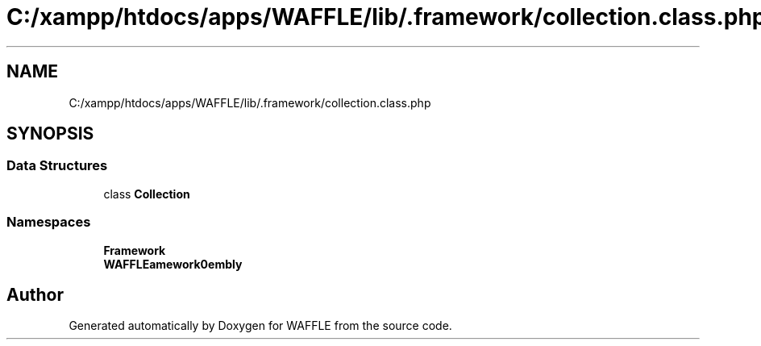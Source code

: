 .TH "C:/xampp/htdocs/apps/WAFFLE/lib/.framework/collection.class.php" 3 "Thu Jan 19 2017" "Version 0.2.3-prerelease+build" "WAFFLE" \" -*- nroff -*-
.ad l
.nh
.SH NAME
C:/xampp/htdocs/apps/WAFFLE/lib/.framework/collection.class.php
.SH SYNOPSIS
.br
.PP
.SS "Data Structures"

.in +1c
.ti -1c
.RI "class \fBCollection\fP"
.br
.in -1c
.SS "Namespaces"

.in +1c
.ti -1c
.RI " \fBFramework\fP"
.br
.ti -1c
.RI " \fBWAFFLE\\Framework\\Assembly\fP"
.br
.in -1c
.SH "Author"
.PP 
Generated automatically by Doxygen for WAFFLE from the source code\&.
